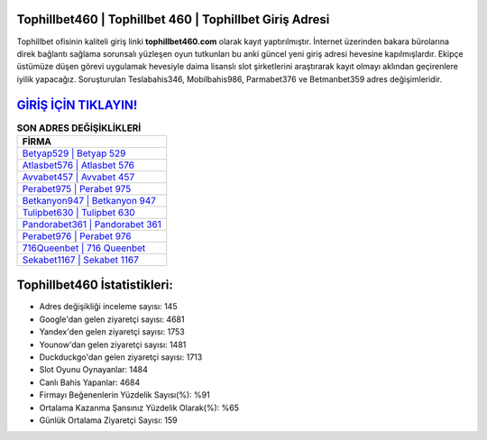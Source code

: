 ﻿Tophillbet460 | Tophillbet 460 | Tophillbet Giriş Adresi
===================================

.. image:: images/tophillbet-giris.jpg
   :width: 600
   
Tophillbet ofisinin kaliteli giriş linki **tophillbet460.com** olarak kayıt yaptırılmıştır. İnternet üzerinden bakara bürolarına direk bağlantı sağlama sorunsalı yüzleşen oyun tutkunları bu anki güncel yeni giriş adresi hevesine kapılmışlardır. Ekipçe üstümüze düşen görevi uygulamak hevesiyle daima lisanslı slot şirketlerini araştırarak kayıt olmayı aklından geçirenlere iyilik yapacağız. Soruşturulan Teslabahis346, Mobilbahis986, Parmabet376 ve Betmanbet359 adres değişimleridir.

`GİRİŞ İÇİN TIKLAYIN! <https://uclck.me/gonow>`_
==============

.. list-table:: **SON ADRES DEĞİŞİKLİKLERİ**
   :widths: 100
   :header-rows: 1

   * - FİRMA
   * - `Betyap529 | Betyap 529 <betyap529-betyap-529-betyap-giris-adresi.html>`_
   * - `Atlasbet576 | Atlasbet 576 <atlasbet576-atlasbet-576-atlasbet-giris-adresi.html>`_
   * - `Avvabet457 | Avvabet 457 <avvabet457-avvabet-457-avvabet-giris-adresi.html>`_	 
   * - `Perabet975 | Perabet 975 <perabet975-perabet-975-perabet-giris-adresi.html>`_	 
   * - `Betkanyon947 | Betkanyon 947 <betkanyon947-betkanyon-947-betkanyon-giris-adresi.html>`_ 
   * - `Tulipbet630 | Tulipbet 630 <tulipbet630-tulipbet-630-tulipbet-giris-adresi.html>`_
   * - `Pandorabet361 | Pandorabet 361 <pandorabet361-pandorabet-361-pandorabet-giris-adresi.html>`_	 
   * - `Perabet976 | Perabet 976 <perabet976-perabet-976-perabet-giris-adresi.html>`_
   * - `716Queenbet | 716 Queenbet <716queenbet-716-queenbet-queenbet-giris-adresi.html>`_
   * - `Sekabet1167 | Sekabet 1167 <sekabet1167-sekabet-1167-sekabet-giris-adresi.html>`_
	 
Tophillbet460 İstatistikleri:
===================================	 
* Adres değişikliği inceleme sayısı: 145
* Google'dan gelen ziyaretçi sayısı: 4681
* Yandex'den gelen ziyaretçi sayısı: 1753
* Younow'dan gelen ziyaretçi sayısı: 1481
* Duckduckgo'dan gelen ziyaretçi sayısı: 1713
* Slot Oyunu Oynayanlar: 1484
* Canlı Bahis Yapanlar: 4684
* Firmayı Beğenenlerin Yüzdelik Sayısı(%): %91
* Ortalama Kazanma Şansınız Yüzdelik Olarak(%): %65
* Günlük Ortalama Ziyaretçi Sayısı: 159
